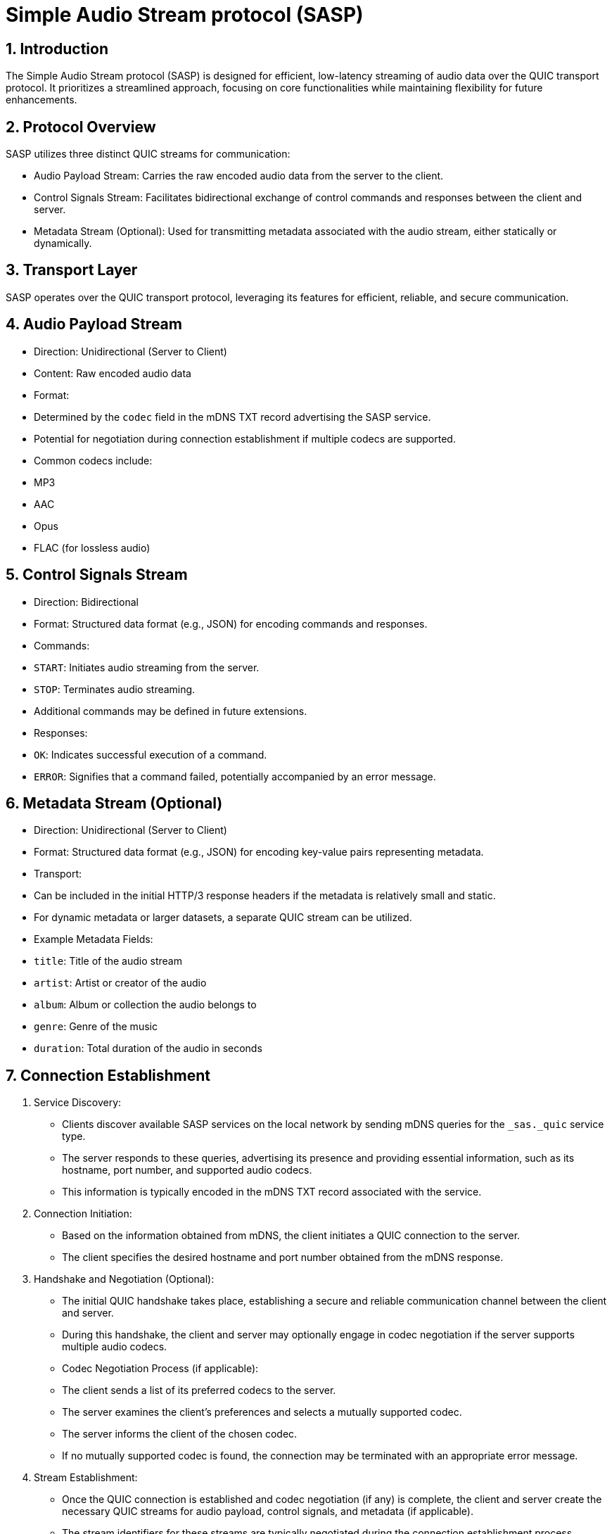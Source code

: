 = Simple Audio Stream protocol (SASP)


== 1. Introduction


The Simple Audio Stream protocol (SASP) is designed for efficient, low-latency streaming of audio data over the QUIC transport protocol. It prioritizes a streamlined approach, focusing on core functionalities while maintaining flexibility for future enhancements.


== 2. Protocol Overview


SASP utilizes three distinct QUIC streams for communication:


* Audio Payload Stream: Carries the raw encoded audio data from the server to the client.

* Control Signals Stream: Facilitates bidirectional exchange of control commands and responses between the client and server.

* Metadata Stream (Optional): Used for transmitting metadata associated with the audio stream, either statically or dynamically.


== 3. Transport Layer


SASP operates over the QUIC transport protocol, leveraging its features for efficient, reliable, and secure communication.


== 4. Audio Payload Stream


* Direction: Unidirectional (Server to Client)

* Content: Raw encoded audio data

* Format:

    * Determined by the `codec` field in the mDNS TXT record advertising the SASP service.

    * Potential for negotiation during connection establishment if multiple codecs are supported.

    * Common codecs include:

        * MP3

        * AAC

        * Opus

        * FLAC (for lossless audio)


== 5. Control Signals Stream


* Direction: Bidirectional

* Format: Structured data format (e.g., JSON) for encoding commands and responses.

* Commands:

    * `START`: Initiates audio streaming from the server.

    * `STOP`: Terminates audio streaming.

    * Additional commands may be defined in future extensions.


* Responses:

    * `OK`: Indicates successful execution of a command.

    * `ERROR`: Signifies that a command failed, potentially accompanied by an error message.


== 6. Metadata Stream (Optional)


* Direction: Unidirectional (Server to Client)

* Format: Structured data format (e.g., JSON) for encoding key-value pairs representing metadata.

* Transport:

    * Can be included in the initial HTTP/3 response headers if the metadata is relatively small and static.

    * For dynamic metadata or larger datasets, a separate QUIC stream can be utilized.

* Example Metadata Fields:

    * `title`: Title of the audio stream

    * `artist`: Artist or creator of the audio

    * `album`: Album or collection the audio belongs to

    * `genre`: Genre of the music

    * `duration`: Total duration of the audio in seconds


== 7. Connection Establishment


1. Service Discovery:

   * Clients discover available SASP services on the local network by sending mDNS queries for the `_sas._quic` service type.

   * The server responds to these queries, advertising its presence and providing essential information, such as its hostname, port number, and supported audio codecs.

   * This information is typically encoded in the mDNS TXT record associated with the service.


2. Connection Initiation:

   * Based on the information obtained from mDNS, the client initiates a QUIC connection to the server.

   * The client specifies the desired hostname and port number obtained from the mDNS response.


3. Handshake and Negotiation (Optional):

   * The initial QUIC handshake takes place, establishing a secure and reliable communication channel between the client and server.

   * During this handshake, the client and server may optionally engage in codec negotiation if the server supports multiple audio codecs.

   * Codec Negotiation Process (if applicable):

     * The client sends a list of its preferred codecs to the server.

     * The server examines the client's preferences and selects a mutually supported codec.

     * The server informs the client of the chosen codec.

     * If no mutually supported codec is found, the connection may be terminated with an appropriate error message.


4. Stream Establishment:

   * Once the QUIC connection is established and codec negotiation (if any) is complete, the client and server create the necessary QUIC streams for audio payload, control signals, and metadata (if applicable).

   * The stream identifiers for these streams are typically negotiated during the connection establishment process.


== 8. Security Considerations


* Transport Layer Security (TLS): SASP relies on TLS to secure the underlying QUIC connection, ensuring data confidentiality and integrity.

* Authentication and Authorization: If required, additional authentication and authorization mechanisms can be implemented on top of the SASP protocol.


== 9. Future Considerations


* Error Handling and Recovery: Robust mechanisms for handling network errors, decoding failures, and unexpected commands should be incorporated.

* Flow Control: Implement flow control techniques to manage the rate of audio data transmission and prevent overwhelming the client.

* Frame Synchronization: For codecs that utilize frames (e.g., Opus), include frame boundaries or sequence numbers to aid in client-side decoding and error recovery.

* Additional Control Signals: The protocol can be extended to support a wider range of control signals, such as volume adjustment, seeking within the audio stream, and requesting specific audio formats.

* Scalability and Performance: Optimize the protocol for efficient handling of multiple concurrent client connections and varying network conditions.
